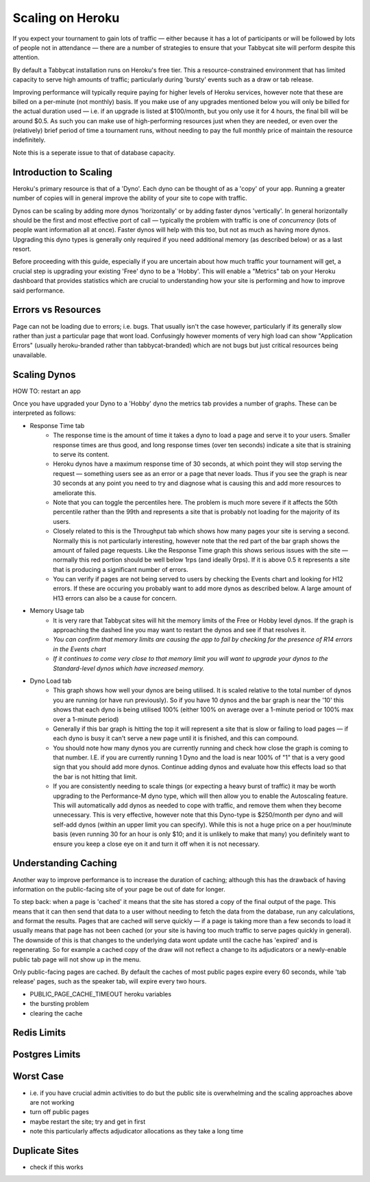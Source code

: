 .. _scaling:

=================
Scaling on Heroku
=================

If you expect your tournament to gain lots of traffic — either because it has a lot of participants or will be followed by lots of people not in attendance — there are a number of strategies to ensure that your Tabbycat site will perform despite this attention.

By default a Tabbycat installation runs on Heroku's free tier. This a resource-constrained environment that has limited capacity to serve high amounts of traffic; particularly during 'bursty' events such as a draw or tab release.

Improving performance will typically require paying for higher levels of Heroku services, however note that these are billed on a per-minute (not monthly) basis. If you make use of any upgrades mentioned below you will only be billed for the actual duration used — i.e. if an upgrade is listed at $100/month, but you only use it for 4 hours, the final bill will be around $0.5. As such you can make use of high-performing resources just when they are needed, or even over the (relatively) brief period of time a tournament runs, without needing to pay the full monthly price of maintain the resource indefinitely.

Note this is a seperate issue to that of database capacity.

Introduction to Scaling
=======================

Heroku's primary resource is that of a 'Dyno'. Each dyno can be thought of as a 'copy' of your app. Running a greater number of copies will in general improve the ability of your site to cope with traffic.

Dynos can be scaling by adding more dynos 'horizontally' or by adding faster dynos 'vertically'. In general horizontally should be the first and most effective port of call — typically the problem with traffic is one of *concurrency* (lots of people want information all at once). Faster dynos will help with this too, but not as much as having more dynos. Upgrading this dyno types is generally only required if you need additional memory (as described below) or as a last resort.

Before proceeding with this guide, especially if you are uncertain about how much traffic your tournament will get, a crucial step is upgrading your existing 'Free' dyno to be a 'Hobby'. This will enable a "Metrics" tab on your Heroku dashboard that provides statistics which are crucial to understanding how your site is performing and how to improve said performance.

Errors vs Resources
===================

Page can not be loading due to errors; i.e. bugs. That usually isn't the case however, particularly if its generally slow rather than just a particular page that wont load. Confusingly however moments of very high load can show "Application Errors" (usually heroku-branded rather than tabbycat-branded) which are not bugs but just critical resources being unavailable.

Scaling Dynos
=============

HOW TO: restart an app

Once you have upgraded your Dyno to a 'Hobby' dyno the metrics tab provides a number of graphs. These can be interpreted as follows:

- Response Time tab
    - The response time is the amount of time it takes a dyno to load a page and serve it to your users. Smaller response times are thus good, and long response times (over ten seconds) indicate a site that is straining to serve its content.
    - Heroku dynos have a maximum response time of 30 seconds, at which point they will stop serving the request — something users see as an error or a page that never loads. Thus if you see the graph is near 30 seconds at any point you need to try and diagnose what is causing this and add more resources to ameliorate this.
    - Note that you can toggle the percentiles here. The problem is much more severe if it affects the 50th percentile rather than the 99th and represents a site that is probably not loading for the majority of its users.
    - Closely related to this is the Throughput tab which shows how many pages your site is serving a second. Normally this is not particularly interesting, however note that the red part of the bar graph shows the amount of failed page requests. Like the Response Time graph this shows serious issues with the site — normally this red portion should be well below 1rps (and ideally 0rps). If it is above 0.5 it represents a site that is producing a significant number of errors.
    - You can verify if pages are not being served to users by checking the Events chart and looking for H12 errors. If these are occuring you probably want to add more dynos as described below. A large amount of H13 errors can also be a cause for concern.
- Memory Usage tab
    - It is very rare that Tabbycat sites will hit the memory limits of the Free or Hobby level dynos. If the graph is approaching the dashed line you may want to restart the dynos and see if that resolves it.
    - *You can confirm that memory limits are causing the app to fail by checking for the presence of R14 errors in the Events chart*
    - *If it continues to come very close to that memory limit you will want to upgrade your dynos to the Standard-level dynos which have increased memory.*
- Dyno Load tab
    - This graph shows how well your dynos are being utilised. It is scaled relative to the total number of dynos you are running (or have run previously). So if you have 10 dynos and the bar graph is near the '10' this shows that each dyno is being utilised 100% (either 100% on average over a 1-minute period or 100% max over a 1-minute period)
    - Generally if this bar graph is hitting the top it will represent a site that is slow or failing to load pages — if each dyno is busy it can't serve a new page until it is finished, and this can compound.
    - You should note how many dynos you are currently running and check how close the graph is coming to that number. I.E. if you are currently running 1 Dyno and the load is near 100% of "1" that is a very good sign that you should add more dynos. Continue adding dynos and evaluate how this effects load so that the bar is not hitting that limit.
    - If you are consistently needing to scale things (or expecting a heavy burst of traffic) it may be worth upgrading to the Performance-M dyno type, which will then allow you to enable the Autoscaling feature. This will automatically add dynos as needed to cope with traffic, and remove them when they become unnecessary. This is very effective, however note that this Dyno-type is $250/month per dyno and will self-add dynos (within an upper limit you can specify). While this is not a huge price on a per hour/minute basis (even running 30 for an hour is only $10; and it is unlikely to make that many) you definitely want to ensure you keep a close eye on it and turn it off when it is not necessary.

Understanding Caching
=====================

Another way to improve performance is to increase the duration of caching; although this has the drawback of having information on the public-facing site of your page be out of date for longer.

To step back: when a page is 'cached' it means that the site has stored a copy of the final output of the page. This means that it can then send that data to a user without needing to fetch the data from the database, run any calculations, and format the results. Pages that are cached will serve quickly — if a page is taking more than a few seconds to load it usually means that page has not been cached (or your site is having too much traffic to serve pages quickly in general). The downside of this is that changes to the underlying data wont update until the cache has 'expired' and is regenerating. So for example a cached copy of the draw will not reflect a change to its adjudicators or a newly-enable public tab page will not show up in the menu.

Only public-facing pages are cached. By default the caches of most public pages expire every 60 seconds, while 'tab release' pages, such as the speaker tab, will expire every two hours.

- PUBLIC_PAGE_CACHE_TIMEOUT heroku variables
- the bursting problem
- clearing the cache

Redis Limits
============

Postgres Limits
===============

Worst Case
==========

- i.e. if you have crucial admin activities to do but the public site is overwhelming and the scaling approaches above are not working
- turn off public pages
- maybe restart the site; try and get in first
- note this particularly affects adjudicator allocations as they take a long time

Duplicate Sites
===============

- check if this works